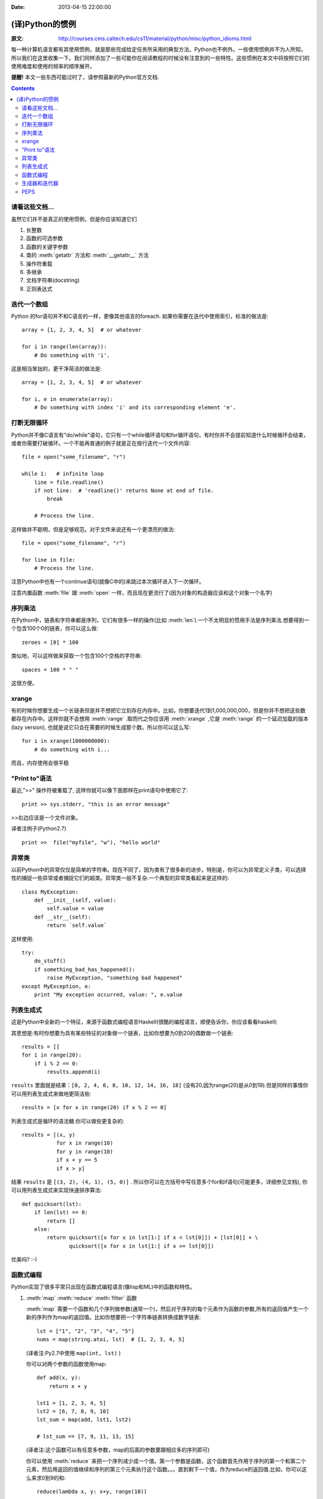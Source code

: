 :Date: 2013-04-15 22:00:00

================
(译)Python的惯例
================

:原文: http://courses.cms.caltech.edu/cs11/material/python/misc/python_idioms.html

每一种计算机语言都有其使用惯例，就是那些完成给定任务所采用的典型方法。Python也不例外。一些使用惯例并不为人所知，所以我们在这里收集一下。我们同样添加了一些可能你在阅读教程的时候没有注意到的一些特性。这些惯例在本文中将按照它们的使用难度和使用的频率的顺序展开。

**提醒!** 本文一些东西可能过时了，请参照最新的Python官方文档.

.. Contents::

请看这些文档...
---------------

虽然它们并不是真正的使用惯例，但是你应该知道它们

1. 长整数

2. 函数的可选参数

3. 函数的关键字参数

4. 类的 :meth:`getattr` 方法和 :meth:`__getattr__` 方法

5. 操作符重载

6. 多继承

7. 文档字符串(docstring)

8. 正则表达式

迭代一个数组
------------

Python 的for语句并不和C语言的一样，更像其他语言的foreach. 如果你需要在迭代中使用索引，标准的做法是::

    array = [1, 2, 3, 4, 5]  # or whatever

    for i in range(len(array)):
        # Do something with 'i'.

这是相当笨拙的，更干净简洁的做法是::

    array = [1, 2, 3, 4, 5]  # or whatever

    for i, e in enumerate(array):
        # Do something with index 'i' and its corresponding element 'e'.

打断无限循环
------------

Python并不像C语言有"do/while"语句，它只有一个while循环语句和for循环语句，有时你并不会提前知道什么时候循环会结束，或者你需要打破循环。一个不能再普通的例子就是正在按行迭代一个文件内容::

    file = open("some_filename", "r")

    while 1:   # infinite loop
        line = file.readline()
        if not line:  # 'readline()' returns None at end of file.
            break

        # Process the line.

这样做并不聪明，但是足够规范。对于文件来说还有一个更漂亮的做法::

    file = open("some_filename", "r")

    for line in file:
        # Process the line.

注意Python中也有一个continue语句(就像C中的)来跳过本次循环进入下一次循环。

注意内置函数 :meth:`file` 跟 :meth:`open` 一样，而且现在更流行了(因为对象的构造器应该和这个对象一个名字)

序列乘法
--------

在Python中，链表和字符串都是序列，它们有很多一样的操作(比如 :meth:`len`).一个不太明显的惯用手法是序列乘法.想要得到一个包含100个0的链表，你可以这么做::

    zeroes = [0] * 100

类似地，可以这样做来获取一个包含100个空格的字符串::

   spaces = 100 * " "

这很方便。

xrange
------

有的时候你想要生成一个长链表但是并不想把它立刻存在内存中。比如，你想要迭代1到1,000,000,000，但是你并不想把这些数都存在内存中。这样你就不会想用 :meth:`range` .取而代之你应该用 :meth:`xrange` ,它是 :meth:`range` 的一个延迟加载的版本(lazy version), 也就是说它只会在需要的时候生成那个数。所以你可以这么写::

    for i in xrange(1000000000):
        # do something with i...

而且，内存使用会很平稳

"Print to"语法
--------------

最近,">>" 操作符被重载了, 这样你就可以像下面那样在print语句中使用它了::

    print >> sys.stderr, "this is an error message"

>>右边应该是一个文件对象。

译者注例子(Python2.7) ::

    print >>  file("myfile", "w"), "hello world"

异常类
------

以前Python中的异常仅仅是简单的字符串。现在不同了，因为类有了很多新的进步。特别是，你可以为异常定义子类，可以选择性的捕捉一些异常或者捕捉它们的超类。异常类一般不复杂.一个典型的异常类看起来是这样的::

    class MyException:
        def __init__(self, value):
            self.value = value
        def __str__(self):
            return `self.value`

这样使用::

    try:
        do_stuff()
        if something_bad_has_happened():
            raise MyException, "something bad happened"
    except MyException, e:
        print "My exception occurred, value: ", e.value

列表生成式
----------

这是Python中全新的一个特征，来源于函数式编程语言Haskell(很酷的编程语言，顺便告诉你，你应该看看haskell)

其思想是:有时你想要为具有某些特征的对象做一个链表，比如你想要为0到20的偶数做一个链表::

    results = []
    for i in range(20):
        if i % 2 == 0:
            results.append(i)

``results`` 里面就是结果：``[0, 2, 4, 6, 8, 10, 12, 14, 16, 18]`` (没有20,因为range(20)是从0到19).但是同样的事情你可以用列表生成式来做地更简洁些::

   results = [x for x in range(20) if x % 2 == 0]

列表生成式是循环的语法糖.你可以做些更复杂的::

    results = [(x, y)
               for x in range(10)
               for y in range(10)
               if x + y == 5
               if x > y]

结果 ``results`` 是 ``[(3, 2), (4, 1), (5, 0)]`` . 所以你可以在方括号中写任意多个for和if语句(可能更多，详细参见文档), 你可以用列表生成式来实现快速排序算法::

    def quicksort(lst):
        if len(lst) == 0:
            return []
        else:
            return quicksort([x for x in lst[1:] if x < lst[0]]) + [lst[0]] + \
                   quicksort([x for x in lst[1:] if x >= lst[0]])

优美吗? :-)

函数式编程
----------

Python实现了很多平常只出现在函数式编程语言(像lisp和ML)中的函数和特性。

1. :meth:`map` :meth:`reduce` :meth:`filter` 函数

   :meth:`map` 需要一个函数和几个序列做参数(通常一个)，然后对于序列的每个元素作为函数的参数,所有的返回值产生一个新的序列作为map的返回值。比如你想要把一个字符串链表转换成数字链表::

        lst = ["1", "2", "3", "4", "5"]
        nums = map(string.atoi, lst)  # [1, 2, 3, 4, 5]
        
   (译者注:Py2.7中使用 ``map(int, lst)`` )

   你可以对两个参数的函数使用map::

    def add(x, y):
        return x + y

    lst1 = [1, 2, 3, 4, 5]
    lst2 = [6, 7, 8, 9, 10]
    lst_sum = map(add, lst1, lst2)

    # lst_sum == [7, 9, 11, 13, 15]

   (译者注:这个函数可以有任意多参数，map的后面的参数要跟相应多的序列即可)

   你可以使用 :meth:`reduce` 来把一个序列减少成一个值。第一个参数是函数，这个函数首先作用于序列的第一个和第二个元素，然后用返回的值继续和序列的第三个元素执行这个函数。。。直到剩下一个值，作为reduce的返回值.比如，你可以这么来求0到9的和::

    reduce(lambda x, y: x+y, range(10))

   (译者注:这里为了讲解，一般推荐直接用函数 :meth:`sum` )

   你可以使用 :meth:`filter` 来生成一个序列的子集。比如，获取0到100的所有奇数::

        nums = range(0,101)  # [0, 1, ... 100]
        
        def is_odd(x):
            return x % 2 == 1
        
        odd_nums = filter(is_odd, nums)  # [1, 3, 5, ... 99]

2. ``lambda`` 关键字

   lambda 语句声明了一个匿名的函数,很多时候我们在reduce，map等函数中使用的函数只使用了一次。这些函数可以被简洁地声明为匿名函数::

       lst1 = [1, 2, 3, 4, 5]
       lst2 = [6, 7, 8, 9, 10]
       lst_elementwise_sum = map(lambda x, y: x + y, lst1, lst2)
       lst1_sum = reduce(lambda x, y: x + y, lst1)
       nums = range(101)
       odd_nums = filter(lambda x: x % 2 == 1, nums)

   注意，你仍然可以在lambda函数中使用这个匿名函数外定义的变量。这叫做“词法范围”(lexical scoping),在Python 2.2时官方性地给出了介绍.就像这样::

       a = 1
       add_a = lambda x: x + a
       b = add_a(10)  # b == 11
   
   lambda中的 ``a`` 是在上一行定义的。如果你认为这是显然的，很好！事实证明很多Python开发者花了很多时间来搞明白它。

   关于lambda你可以参见下 lisp 或 scheme的文档。

3. ``apply`` 函数

   在python中函数是对象，你可以像操作数和字符串一样操作它们(把它们存在变量中等等)，有时你有一个函数对象，你想把程序中生成的一个序列作为参数传给这个函数::

       # Sorry about the long variable names ;-)

       args = function_returning_list_of_numbers()
       f    = function_returning_a_function_which_operates_on_a_list_of_numbers()

       # You want to do f(arg[0], arg[1], ...) but you don't know how many
       # arguments are in 'args'.  For this you have to use 'apply':

       result = apply(f, args)

       # A trivial example:
       args = [1, 1]
       two = apply(lambda x, y: x + y, args)  # == 2

   译者注:之所以我们不经常用 :meth:`apply` ,一般可以这么做::
       
       args = [1, 1]
       foo = lambda x, y: x+y
       foo(*args)

生成器和迭代器
--------------

这是一个高级的(并且很cool)的话题，我们这里没有地方展开说了。如果你关心这个，去看Python文档吧.-_-

PEPS
----

Python社区非常活跃，"comp.lang.python"小组有很多关于Python应该添加什么新特征的讨论。

所有PEP,见这里:http://www.python.org/dev/peps/
